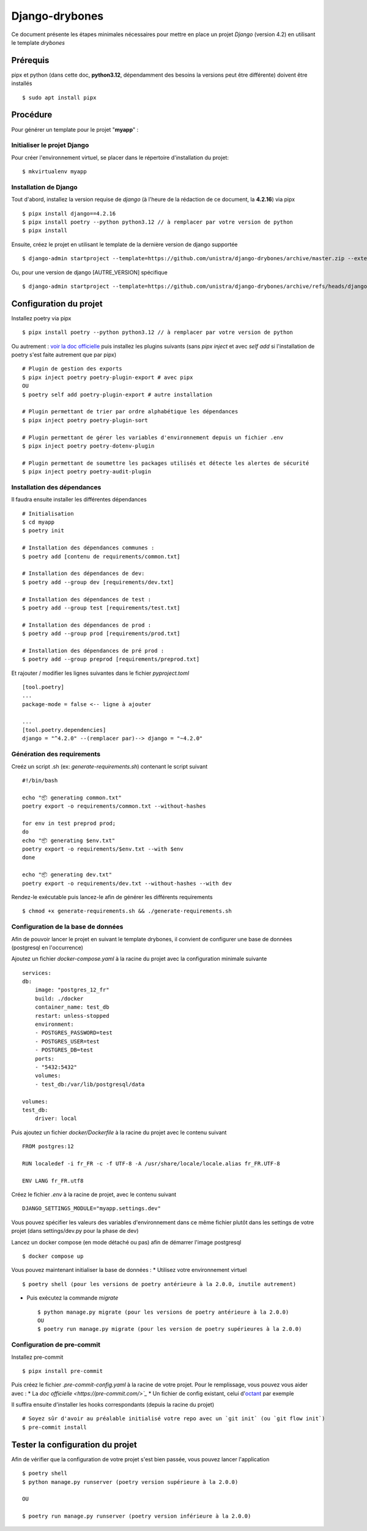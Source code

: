 ========================
Django-drybones
========================

Ce document présente les étapes minimales nécessaires pour mettre en place un projet *Django* (version 4.2) en utilisant le template *drybones*

Prérequis
===================
pipx et python (dans cette doc, **python3.12**, dépendamment des besoins la versions peut être différente)  doivent être installés ::

    $ sudo apt install pipx

Procédure
===================
Pour générer un template pour le projet "**myapp**" :

Initialiser le projet Django
----------------------------
Pour créer l'environnement virtuel, se placer dans le répertoire d'installation du projet::

    $ mkvirtualenv myapp

Installation de Django
----------------------
Tout d'abord, installez la version requise de *django* (à l'heure de la rédaction de ce document, la **4.2.16**) via pipx ::

    $ pipx install django==4.2.16
    $ pipx install poetry --python python3.12 // à remplacer par votre version de python
    $ pipx install

Ensuite, créez le projet en utilisant le template de la dernière version de django supportée ::

    $ django-admin startproject --template=https://github.com/unistra/django-drybones/archive/master.zip --extension=html,rst,ini,coveragerc --name=Makefile myapp

Ou, pour une version de django [AUTRE_VERSION] spécifique ::

    $ django-admin startproject --template=https://github.com/unistra/django-drybones/archive/refs/heads/django[AUTRE_VERSION].zip --extension=html,rst,ini,coveragerc --name=Makefile myapp

Configuration du projet
=======================
Installez poetry via pipx ::

    $ pipx install poetry --python python3.12 // à remplacer par votre version de python

Ou autrement : `voir la doc officielle <https://python-poetry.org/docs/#installation>`_ puis installez les plugins suivants (sans `pipx inject` et avec `self add` si l'installation de poetry s'est faite autrement que par pipx) ::

    # Plugin de gestion des exports
    $ pipx inject poetry poetry-plugin-export # avec pipx
    OU
    $ poetry self add poetry-plugin-export # autre installation

    # Plugin permettant de trier par ordre alphabétique les dépendances
    $ pipx inject poetry poetry-plugin-sort

    # Plugin permettant de gérer les variables d'environnement depuis un fichier .env
    $ pipx inject poetry poetry-dotenv-plugin

    # Plugin permettant de soumettre les packages utilisés et détecte les alertes de sécurité
    $ pipx inject poetry poetry-audit-plugin

Installation des dépendances
----------------------------
Il faudra ensuite installer les différentes dépendances ::

    # Initialisation
    $ cd myapp
    $ poetry init

    # Installation des dépendances communes :
    $ poetry add [contenu de requirements/common.txt]

    # Installation des dépendances de dev:
    $ poetry add --group dev [requirements/dev.txt]

    # Installation des dépendances de test :
    $ poetry add --group test [requirements/test.txt]

    # Installation des dépendances de prod :
    $ poetry add --group prod [requirements/prod.txt]

    # Installation des dépendances de pré prod :
    $ poetry add --group preprod [requirements/preprod.txt]

Et rajouter / modifier les lignes suivantes dans le fichier *pyproject.toml* ::

    [tool.poetry]
    ...
    package-mode = false <-- ligne à ajouter

    ...
    [tool.poetry.dependencies]
    django = "^4.2.0" --(remplacer par)--> django = "~4.2.0"

Génération des requirements
---------------------------
Creéz un script .sh (ex: *generate-requirements.sh*) contenant le script suivant ::

    #!/bin/bash

    echo "📦️ generating common.txt"
    poetry export -o requirements/common.txt --without-hashes

    for env in test preprod prod;
    do
    echo "📦️ generating $env.txt"
    poetry export -o requirements/$env.txt --with $env
    done

    echo "📦️ generating dev.txt"
    poetry export -o requirements/dev.txt --without-hashes --with dev

Rendez-le exécutable puis lancez-le afin de générer les différents requirements ::

    $ chmod +x generate-requirements.sh && ./generate-requirements.sh

Configuration de la base de données
-----------------------------------
Afin de pouvoir lancer le projet en suivant le template drybones, il convient de configurer une base de données (postgresql en l'occurrence) 

Ajoutez un fichier *docker-compose.yaml* à la racine du projet avec la configuration minimale suivante ::

    services:
    db:
        image: "postgres_12_fr"
        build: ./docker
        container_name: test_db
        restart: unless-stopped
        environment:
        - POSTGRES_PASSWORD=test
        - POSTGRES_USER=test
        - POSTGRES_DB=test
        ports:
        - "5432:5432"
        volumes:
        - test_db:/var/lib/postgresql/data

    volumes:
    test_db:
        driver: local

Puis ajoutez un fichier *docker/Dockerfile* à la racine du projet avec le contenu suivant ::

    FROM postgres:12

    RUN localedef -i fr_FR -c -f UTF-8 -A /usr/share/locale/locale.alias fr_FR.UTF-8

    ENV LANG fr_FR.utf8

Créez le fichier *.env* à la racine de projet, avec le contenu suivant ::

    DJANGO_SETTINGS_MODULE="myapp.settings.dev"

Vous pouvez spécifier les valeurs des variables d'environnement dans ce même fichier plutôt dans les settings de votre projet (dans settings/dev.py pour la phase de dev)

Lancez un docker compose (en mode détaché ou pas) afin de démarrer l'image postgresql ::

    $ docker compose up

Vous pouvez maintenant  initialiser la base de données :
* Utilisez votre environnement virtuel ::
    $ poetry shell (pour les versions de poetry antérieure à la 2.0.0, inutile autrement)

* Puis exécutez la commande *migrate* ::

    $ python manage.py migrate (pour les versions de poetry antérieure à la 2.0.0)
    OU
    $ poetry run manage.py migrate (pour les version de poetry supérieures à la 2.0.0)

Configuration de pre-commit
---------------------------
Installez pre-commit ::

    $ pipx install pre-commit

Puis créez le fichier *.pre-commit-config.yaml* à la racine de votre projet. Pour le remplissage, vous pouvez vous aider avec :
* La `doc officielle <https://pre-commit.com/>`_`
* Un fichier de config existant, celui d'`octant <https://git.unistra.fr/di/cesar/octant/back/-/blob/develop/.pre-commit-config.yaml?ref_type=heads>`_ par exemple

Il suffira ensuite d'installer les hooks correspondants (depuis la racine du projet) ::

    # Soyez sûr d'avoir au préalable initialisé votre repo avec un `git init` (ou `git flow init`)
    $ pre-commit install

Tester la configuration du projet
=================================
Afin de vérifier que la configuration de votre projet s'est bien passée, vous pouvez lancer l'application ::

    $ poetry shell
    $ python manage.py runserver (poetry version supérieure à la 2.0.0)

    OU

    $ poetry run manage.py runserver (poetry version inférieure à la 2.0.0)